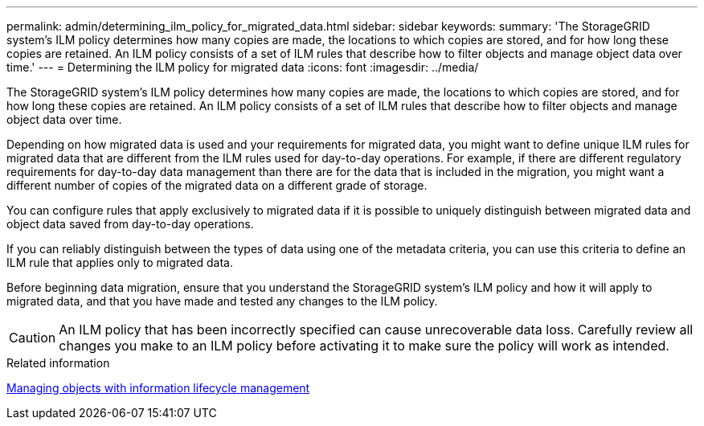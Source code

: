 ---
permalink: admin/determining_ilm_policy_for_migrated_data.html
sidebar: sidebar
keywords:
summary: 'The StorageGRID system’s ILM policy determines how many copies are made, the locations to which copies are stored, and for how long these copies are retained. An ILM policy consists of a set of ILM rules that describe how to filter objects and manage object data over time.'
---
= Determining the ILM policy for migrated data
:icons: font
:imagesdir: ../media/

[.lead]
The StorageGRID system's ILM policy determines how many copies are made, the locations to which copies are stored, and for how long these copies are retained. An ILM policy consists of a set of ILM rules that describe how to filter objects and manage object data over time.

Depending on how migrated data is used and your requirements for migrated data, you might want to define unique ILM rules for migrated data that are different from the ILM rules used for day-to-day operations. For example, if there are different regulatory requirements for day-to-day data management than there are for the data that is included in the migration, you might want a different number of copies of the migrated data on a different grade of storage.

You can configure rules that apply exclusively to migrated data if it is possible to uniquely distinguish between migrated data and object data saved from day-to-day operations.

If you can reliably distinguish between the types of data using one of the metadata criteria, you can use this criteria to define an ILM rule that applies only to migrated data.

Before beginning data migration, ensure that you understand the StorageGRID system's ILM policy and how it will apply to migrated data, and that you have made and tested any changes to the ILM policy.

CAUTION: An ILM policy that has been incorrectly specified can cause unrecoverable data loss. Carefully review all changes you make to an ILM policy before activating it to make sure the policy will work as intended.

.Related information

http://docs.netapp.com/sgws-115/topic/com.netapp.doc.sg-ilm/home.html[Managing objects with information lifecycle management]
